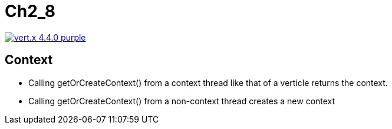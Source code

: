 = Ch2_8

image:https://img.shields.io/badge/vert.x-4.4.0-purple.svg[link="https://vertx.io"]



== Context  

* Calling getOrCreateContext()  from  a  context  thread  like  that  of  a  verticle returns the context.
* Calling getOrCreateContext() from a non-context thread creates a new context



